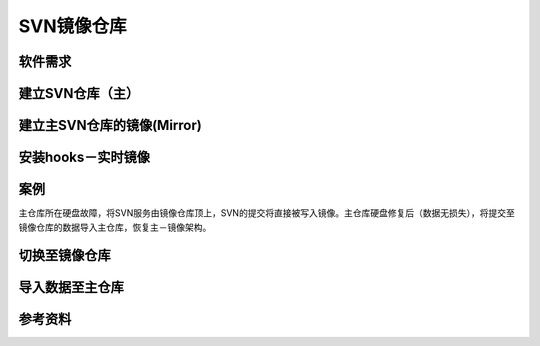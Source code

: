 SVN镜像仓库
**************

软件需求
=========


建立SVN仓库（主）
==================



建立主SVN仓库的镜像(Mirror)
============================



安装hooks－实时镜像
====================



案例
======
主仓库所在硬盘故障，将SVN服务由镜像仓库顶上，SVN的提交将直接被写入镜像。主仓库\
硬盘修复后（数据无损失），将提交至镜像仓库的数据导入主仓库，恢复主－镜像架构。

切换至镜像仓库
================



导入数据至主仓库
=================


参考资料
==========

